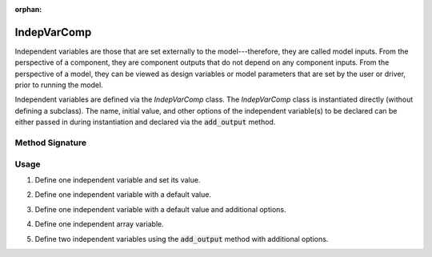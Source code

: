 :orphan:

.. _comp-type-1-indepvarcomp:

IndepVarComp
============

Independent variables are those that are set externally to the model---therefore, they are called model inputs.
From the perspective of a component, they are component outputs that do not depend on any component inputs.
From the perspective of a model, they can be viewed as design variables or model parameters that are set by the user or driver, prior to running the model.

Independent variables are defined via the *IndepVarComp* class.
The *IndepVarComp* class is instantiated directly (without defining a subclass).
The name, initial value, and other options of the independent variable(s) to be declared can be either passed in during instantiation and declared via the :code:`add_output` method.

Method Signature
----------------

.. automethod:: openmdao.core.indepvarcomp.IndepVarComp.add_output
    :noindex:

Usage
-----

1. Define one independent variable and set its value.

.. embed-test::
    openmdao.core.tests.test_indep_var_comp.TestIndepVarComp.test_simple

2. Define one independent variable with a default value.

.. embed-test::
    openmdao.core.tests.test_indep_var_comp.TestIndepVarComp.test_simple_default

3. Define one independent variable with a default value and additional options.

.. embed-test::
    openmdao.core.tests.test_indep_var_comp.TestIndepVarComp.test_simple_kwargs

4. Define one independent array variable.

.. embed-test::
    openmdao.core.tests.test_indep_var_comp.TestIndepVarComp.test_simple_array

5. Define two independent variables using the :code:`add_output` method with additional options.

.. embed-test::
    openmdao.core.tests.test_indep_var_comp.TestIndepVarComp.test_add_output
